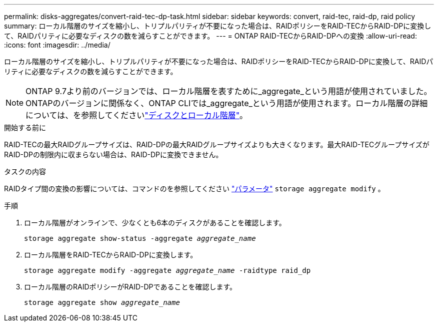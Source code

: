 ---
permalink: disks-aggregates/convert-raid-tec-dp-task.html 
sidebar: sidebar 
keywords: convert, raid-tec, raid-dp, raid policy 
summary: ローカル階層のサイズを縮小し、トリプルパリティが不要になった場合は、RAIDポリシーをRAID-TECからRAID-DPに変換して、RAIDパリティに必要なディスクの数を減らすことができます。 
---
= ONTAP RAID-TECからRAID-DPへの変換
:allow-uri-read: 
:icons: font
:imagesdir: ../media/


[role="lead"]
ローカル階層のサイズを縮小し、トリプルパリティが不要になった場合は、RAIDポリシーをRAID-TECからRAID-DPに変換して、RAIDパリティに必要なディスクの数を減らすことができます。


NOTE: ONTAP 9.7より前のバージョンでは、ローカル階層を表すために_aggregate_という用語が使用されていました。ONTAPのバージョンに関係なく、ONTAP CLIでは_aggregate_という用語が使用されます。ローカル階層の詳細については、を参照してくださいlink:../disks-aggregates/index.html["ディスクとローカル階層"]。

.開始する前に
RAID-TECの最大RAIDグループサイズは、RAID-DPの最大RAIDグループサイズよりも大きくなります。最大RAID-TECグループサイズがRAID-DPの制限内に収まらない場合は、RAID-DPに変換できません。

.タスクの内容
RAIDタイプ間の変換の影響については、コマンドのを参照してください https://docs.netapp.com/us-en/ontap-cli/storage-aggregate-modify.html#parameters["パラメータ"^] `storage aggregate modify` 。

.手順
. ローカル階層がオンラインで、少なくとも6本のディスクがあることを確認します。
+
`storage aggregate show-status -aggregate _aggregate_name_`

. ローカル階層をRAID-TECからRAID-DPに変換します。
+
`storage aggregate modify -aggregate _aggregate_name_ -raidtype raid_dp`

. ローカル階層のRAIDポリシーがRAID-DPであることを確認します。
+
`storage aggregate show _aggregate_name_`


